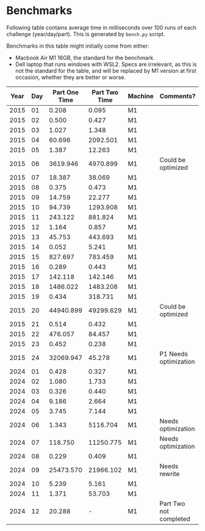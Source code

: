 * Benchmarks
Following table contains average time in milliseconds over 100 runs of each challenge (year/day/part). This is generated by ~bench.py~ script.

Benchmarks in this table might initially come from either:
- Macbook Air M1 16GB, the standard for the benchmark.
- Dell laptop that runs windows with WSL2. Specs are irrelevant, as this is not the standard for the table, and will be replaced by M1 version at first occasion, whether they are better or worse.

|------+-----+---------------+---------------+---------+------------------------|
| Year | Day | Part One Time | Part Two Time | Machine | Comments?              |
|------+-----+---------------+---------------+---------+------------------------|
| 2015 |  01 |         0.208 |         0.095 | M1      |                        |
| 2015 |  02 |         0.500 |         0.427 | M1      |                        |
| 2015 |  03 |         1.027 |         1.348 | M1      |                        |
| 2015 |  04 |        60.696 |      2092.501 | M1      |                        |
| 2015 |  05 |         1.387 |        12.263 | M1      |                        |
| 2015 |  06 |      3619.946 |      4970.899 | M1      | Could be optimized     |
| 2015 |  07 |        18.387 |        38.069 | M1      |                        |
| 2015 |  08 |         0.375 |         0.473 | M1      |                        |
| 2015 |  09 |        14.759 |        22.277 | M1      |                        |
| 2015 |  10 |        94.739 |      1293.908 | M1      |                        |
| 2015 |  11 |       243.122 |       881.824 | M1      |                        |
| 2015 |  12 |         1.164 |         0.857 | M1      |                        |
| 2015 |  13 |        45.753 |       443.693 | M1      |                        |
| 2015 |  14 |         0.052 |         5.241 | M1      |                        |
| 2015 |  15 |       827.697 |       783.459 | M1      |                        |
| 2015 |  16 |         0.289 |         0.443 | M1      |                        |
| 2015 |  17 |       142.118 |       142.146 | M1      |                        |
| 2015 |  18 |      1486.022 |      1483.208 | M1      |                        |
| 2015 |  19 |         0.434 |       318.731 | M1      |                        |
| 2015 |  20 |     44940.899 |     49299.629 | M1      | Could be optimized     |
| 2015 |  21 |         0.514 |         0.432 | M1      |                        |
| 2015 |  22 |       476.057 |        84.457 | M1      |                        |
| 2015 |  23 |         0.452 |         0.238 | M1      |                        |
| 2015 |  24 |     32069.947 |        45.278 | M1      | P1 Needs optimization  |
|------+-----+---------------+---------------+---------+------------------------|
| 2024 |  01 |         0.428 |         0.327 | M1      |                        |
| 2024 |  02 |         1.080 |         1.733 | M1      |                        |
| 2024 |  03 |         0.326 |         0.440 | M1      |                        |
| 2024 |  04 |         9.186 |         2.664 | M1      |                        |
| 2024 |  05 |         3.745 |         7.144 | M1      |                        |
| 2024 |  06 |         1.343 |      5116.704 | M1      | Needs optimization     |
| 2024 |  07 |       118.750 |     11250.775 | M1      | Needs optimization     |
| 2024 |  08 |         0.229 |         0.409 | M1      |                        |
| 2024 |  09 |     25473.570 |     21966.102 | M1      | Needs rewrite          |
| 2024 |  10 |         5.239 |         5.161 | M1      |                        |
| 2024 |  11 |         1.371 |        53.703 | M1      |                        |
| 2024 |  12 |        20.288 |             - | M1      | Part Two not completed |
|------+-----+---------------+---------------+---------+------------------------|

